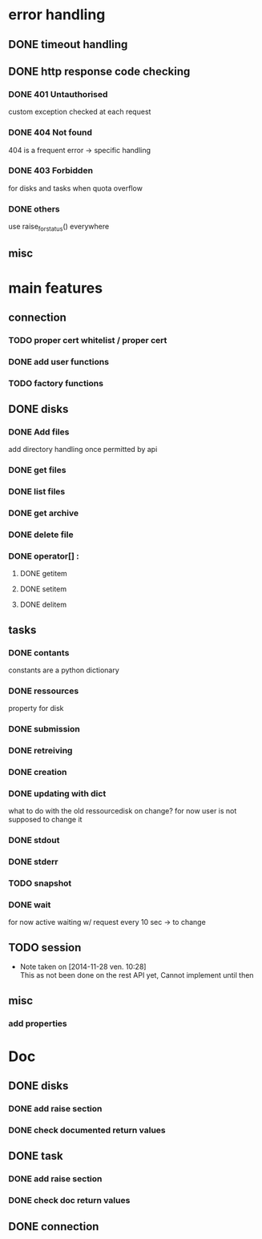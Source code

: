# Api-python
* error handling
** DONE timeout handling
** DONE http response code checking
*** DONE 401 Untauthorised
    custom exception checked at each request
*** DONE 404 Not found
    404 is a frequent error -> specific handling
*** DONE 403 Forbidden
    for disks and tasks when quota overflow
*** DONE others
    use raise_for_status() everywhere
** misc
* main features
** connection
*** TODO proper cert whitelist / proper cert
*** DONE add user functions
*** TODO factory functions
** DONE disks
*** DONE Add files
    add directory handling once permitted by api
*** DONE get files
*** DONE list files
*** DONE get archive
*** DONE delete file
*** DONE operator[] :
**** DONE getitem
**** DONE setitem
**** DONE delitem
** tasks
*** DONE contants
    constants are a python dictionary
*** DONE ressources
    property for disk
*** DONE submission
*** DONE retreiving
*** DONE creation
*** DONE updating with dict
    what to do with the old ressourcedisk on change?
    for now user is not supposed to change it
*** DONE stdout
*** DONE stderr
*** TODO snapshot
*** DONE wait
    for now active waiting w/ request every 10 sec -> to change
** TODO session
   - Note taken on [2014-11-28 ven. 10:28] \\
     This as not been done on the rest API yet,
     Cannot implement until then
** misc
*** add properties
* Doc
** DONE disks
*** DONE add raise section
*** DONE check documented return values
** DONE task
*** DONE add raise section
*** DONE check doc return values
** DONE connection
